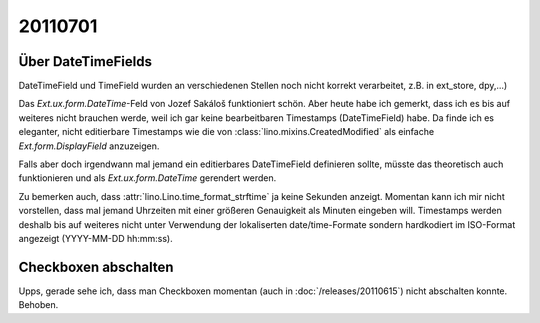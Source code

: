20110701
========

Über DateTimeFields
-------------------

DateTimeField und TimeField wurden an verschiedenen Stellen noch nicht korrekt 
verarbeitet, z.B. in ext_store, dpy,...)

Das `Ext.ux.form.DateTime`-Feld von Jozef Sakáloš funktioniert schön. 
Aber heute habe ich gemerkt, dass ich es bis auf weiteres nicht brauchen werde, 
weil ich gar keine bearbeitbaren Timestamps (DateTimeField) habe.
Da finde ich es eleganter, 
nicht editierbare Timestamps wie die von
:class:`lino.mixins.CreatedModified` 
als einfache `Ext.form.DisplayField` anzuzeigen.

Falls aber doch irgendwann mal jemand ein editierbares DateTimeField 
definieren sollte, müsste das theoretisch auch funktionieren und als
`Ext.ux.form.DateTime` gerendert werden.

Zu bemerken auch, dass :attr:`lino.Lino.time_format_strftime` 
ja keine Sekunden anzeigt. Momentan kann ich mir nicht vorstellen, 
dass mal jemand Uhrzeiten mit einer größeren Genauigkeit 
als Minuten eingeben will. 
Timestamps werden deshalb bis auf weiteres nicht unter 
Verwendung der lokaliserten date/time-Formate 
sondern hardkodiert im ISO-Format angezeigt (YYYY-MM-DD hh:mm:ss).

Checkboxen abschalten
---------------------

Upps, gerade sehe ich, dass man Checkboxen momentan (auch in :doc:`/releases/20110615`) 
nicht abschalten konnte. Behoben.
